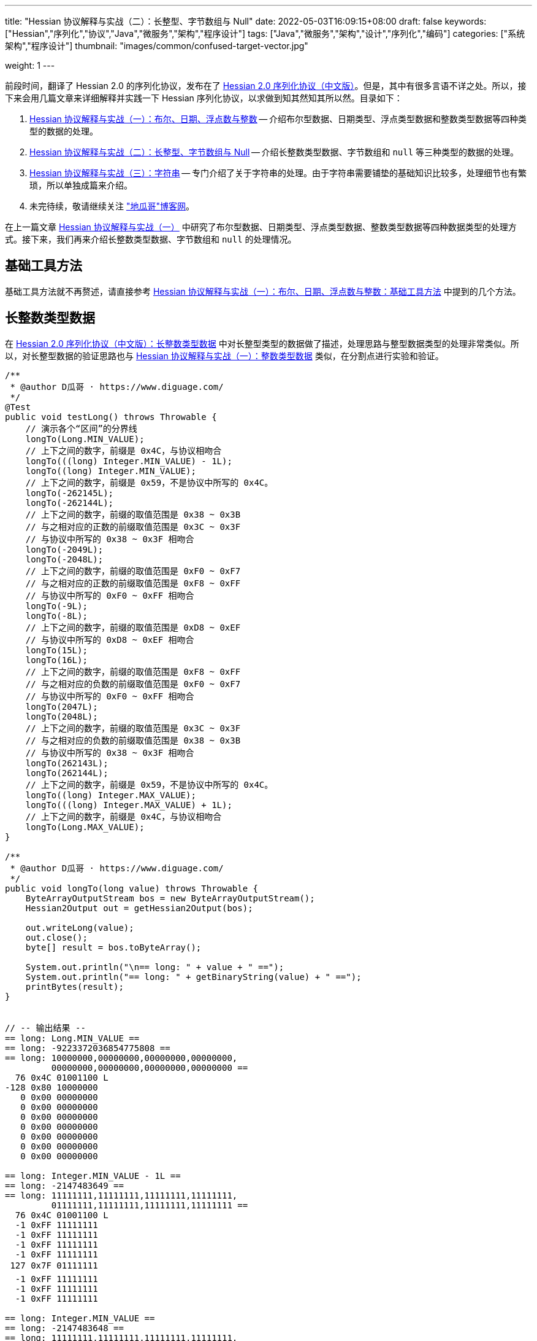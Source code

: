 ---
title: "Hessian 协议解释与实战（二）：长整型、字节数组与 Null"
date: 2022-05-03T16:09:15+08:00
draft: false
keywords: ["Hessian","序列化","协议","Java","微服务","架构","程序设计"]
tags: ["Java","微服务","架构","设计","序列化","编码"]
categories: ["系统架构","程序设计"]
thumbnail: "images/common/confused-target-vector.jpg"

weight: 1
---

:icons: font
:source-highlighter: pygments
:pygments-style: monokai
:pygments-linenums-mode: table
:source_attr: indent=0
:image_attr: align=center,width=100%

前段时间，翻译了 Hessian 2.0 的序列化协议，发布在了 https://www.diguage.com/post/hessian-serialization-protocol/[Hessian 2.0 序列化协议（中文版）^]。但是，其中有很多言语不详之处。所以，接下来会用几篇文章来详细解释并实践一下 Hessian 序列化协议，以求做到知其然知其所以然。目录如下：

. https://www.diguage.com/post/hessian-protocol-interpretation-and-practice-1/[Hessian 协议解释与实战（一）：布尔、日期、浮点数与整数^] -- 介绍布尔型数据、日期类型、浮点类型数据和整数类型数据等四种类型的数据的处理。
. https://www.diguage.com/post/hessian-protocol-interpretation-and-practice-2/[Hessian 协议解释与实战（二）：长整型、字节数组与 Null^] -- 介绍长整数类型数据、字节数组和 `null` 等三种类型的数据的处理。
. https://www.diguage.com/post/hessian-protocol-interpretation-and-practice-3/[Hessian 协议解释与实战（三）：字符串^] -- 专门介绍了关于字符串的处理。由于字符串需要铺垫的基础知识比较多，处理细节也有繁琐，所以单独成篇来介绍。
. 未完待续，敬请继续关注 https://www.diguage.com/["地瓜哥"博客网^]。

在上一篇文章 https://www.diguage.com/post/hessian-protocol-interpretation-and-practice-1/[Hessian 协议解释与实战（一）^] 中研究了布尔型数据、日期类型、浮点类型数据、整数类型数据等四种数据类型的处理方式。接下来，我们再来介绍长整数类型数据、字节数组和 `null` 的处理情况。

== 基础工具方法

基础工具方法就不再赘述，请直接参考 https://www.diguage.com/post/hessian-protocol-interpretation-and-practice-1/#helper-methods[Hessian 协议解释与实战（一）：布尔、日期、浮点数与整数：基础工具方法^] 中提到的几个方法。

[#long]
== 长整数类型数据

在 https://www.diguage.com/post/hessian-serialization-protocol/#long[Hessian 2.0 序列化协议（中文版）：长整数类型数据^] 中对长整型类型的数据做了描述，处理思路与整型数据类型的处理非常类似。所以，对长整型数据的验证思路也与 https://www.diguage.com/post/hessian-protocol-interpretation-and-practice-1/#int[Hessian 协议解释与实战（一）：整数类型数据^] 类似，在分割点进行实验和验证。

[source%nowrap,java,{source_attr}]
----
/**
 * @author D瓜哥 · https://www.diguage.com/
 */
@Test
public void testLong() throws Throwable {
    // 演示各个“区间”的分界线
    longTo(Long.MIN_VALUE);
    // 上下之间的数字，前缀是 0x4C，与协议相吻合
    longTo(((long) Integer.MIN_VALUE) - 1L);
    longTo((long) Integer.MIN_VALUE);
    // 上下之间的数字，前缀是 0x59，不是协议中所写的 0x4C。
    longTo(-262145L);
    longTo(-262144L);
    // 上下之间的数字，前缀的取值范围是 0x38 ~ 0x3B
    // 与之相对应的正数的前缀取值范围是 0x3C ~ 0x3F
    // 与协议中所写的 0x38 ~ 0x3F 相吻合
    longTo(-2049L);
    longTo(-2048L);
    // 上下之间的数字，前缀的取值范围是 0xF0 ~ 0xF7
    // 与之相对应的正数的前缀取值范围是 0xF8 ~ 0xFF
    // 与协议中所写的 0xF0 ~ 0xFF 相吻合
    longTo(-9L);
    longTo(-8L);
    // 上下之间的数字，前缀的取值范围是 0xD8 ~ 0xEF
    // 与协议中所写的 0xD8 ~ 0xEF 相吻合
    longTo(15L);
    longTo(16L);
    // 上下之间的数字，前缀的取值范围是 0xF8 ~ 0xFF
    // 与之相对应的负数的前缀取值范围是 0xF0 ~ 0xF7
    // 与协议中所写的 0xF0 ~ 0xFF 相吻合
    longTo(2047L);
    longTo(2048L);
    // 上下之间的数字，前缀的取值范围是 0x3C ~ 0x3F
    // 与之相对应的负数的前缀取值范围是 0x38 ~ 0x3B
    // 与协议中所写的 0x38 ~ 0x3F 相吻合
    longTo(262143L);
    longTo(262144L);
    // 上下之间的数字，前缀是 0x59，不是协议中所写的 0x4C。
    longTo((long) Integer.MAX_VALUE);
    longTo(((long) Integer.MAX_VALUE) + 1L);
    // 上下之间的数字，前缀是 0x4C，与协议相吻合
    longTo(Long.MAX_VALUE);
}

/**
 * @author D瓜哥 · https://www.diguage.com/
 */
public void longTo(long value) throws Throwable {
    ByteArrayOutputStream bos = new ByteArrayOutputStream();
    Hessian2Output out = getHessian2Output(bos);

    out.writeLong(value);
    out.close();
    byte[] result = bos.toByteArray();

    System.out.println("\n== long: " + value + " ==");
    System.out.println("== long: " + getBinaryString(value) + " ==");
    printBytes(result);
}


// -- 输出结果 --
== long: Long.MIN_VALUE ==
== long: -9223372036854775808 ==
== long: 10000000,00000000,00000000,00000000,
         00000000,00000000,00000000,00000000 ==
  76 0x4C 01001100 L 
-128 0x80 10000000 
   0 0x00 00000000   
   0 0x00 00000000   
   0 0x00 00000000   
   0 0x00 00000000   
   0 0x00 00000000   
   0 0x00 00000000   
   0 0x00 00000000   

== long: Integer.MIN_VALUE - 1L ==
== long: -2147483649 ==
== long: 11111111,11111111,11111111,11111111,
         01111111,11111111,11111111,11111111 ==
  76 0x4C 01001100 L 
  -1 0xFF 11111111 
  -1 0xFF 11111111 
  -1 0xFF 11111111 
  -1 0xFF 11111111 
 127 0x7F 01111111  
  -1 0xFF 11111111 
  -1 0xFF 11111111 
  -1 0xFF 11111111 

== long: Integer.MIN_VALUE ==
== long: -2147483648 ==
== long: 11111111,11111111,11111111,11111111,
         10000000,00000000,00000000,00000000 ==
  89 0x59 01011001 Y 
-128 0x80 10000000 
   0 0x00 00000000   
   0 0x00 00000000   
   0 0x00 00000000   

== long: -262145 ==
== long: 11111111,11111111,11111111,11111111,
         11111111,11111011,11111111,11111111 ==
  89 0x59 01011001 Y 
  -1 0xFF 11111111 
  -5 0xFB 11111011 
  -1 0xFF 11111111 
  -1 0xFF 11111111 

== long: -262144 ==
== long: 11111111,11111111,11111111,11111111,
         11111111,11111100,00000000,00000000 ==
  56 0x38 00111000 8 
   0 0x00 00000000   
   0 0x00 00000000   

== long: -2049 ==
== long: 11111111,11111111,11111111,11111111,
         11111111,11111111,11110111,11111111 ==
  59 0x3B 00111011 ; 
  -9 0xF7 11110111 
  -1 0xFF 11111111 

== long: -2048 ==
== long: 11111111,11111111,11111111,11111111,
         11111111,11111111,11111000,00000000 ==
 -16 0xF0 11110000 
   0 0x00 00000000   

== long: -9 ==
== long: 11111111,11111111,11111111,11111111,
         11111111,11111111,11111111,11110111 ==
  -9 0xF7 11110111 
  -9 0xF7 11110111 

== long: -8 ==
== long: 11111111,11111111,11111111,11111111,
         11111111,11111111,11111111,11111000 ==
 -40 0xD8 11011000 

== long: 15 ==
== long: 00000000,00000000,00000000,00000000,
         00000000,00000000,00000000,00001111 ==
 -17 0xEF 11101111 

== long: 16 ==
== long: 00000000,00000000,00000000,00000000,
         00000000,00000000,00000000,00010000 ==
  -8 0xF8 11111000 
  16 0x10 00010000  

== long: 2047 ==
== long: 00000000,00000000,00000000,00000000,
         00000000,00000000,00000111,11111111 ==
  -1 0xFF 11111111 
  -1 0xFF 11111111 

== long: 2048 ==
== long: 00000000,00000000,00000000,00000000,
         00000000,00000000,00001000,00000000 ==
  60 0x3C 00111100 < 
   8 0x08 00001000 
   0 0x00 00000000   

== long: 262143 ==
== long: 00000000,00000000,00000000,00000000,
         00000000,00000011,11111111,11111111 ==
  63 0x3F 00111111 ? 
  -1 0xFF 11111111 
  -1 0xFF 11111111 

== long: 262144 ==
== long: 00000000,00000000,00000000,00000000,
         00000000,00000100,00000000,00000000 ==
  89 0x59 01011001 Y 
   0 0x00 00000000   
   4 0x04 00000100  
   0 0x00 00000000   
   0 0x00 00000000   

== long: Integer.MAX_VALUE ==
== long: 2147483647 ==
== long: 00000000,00000000,00000000,00000000,
         01111111,11111111,11111111,11111111 ==
  89 0x59 01011001 Y 
 127 0x7F 01111111  
  -1 0xFF 11111111 
  -1 0xFF 11111111 
  -1 0xFF 11111111 


== long: Integer.MAX_VALUE + 1L ==
== long: 2147483648 ==
== long: 00000000,00000000,00000000,00000000,
         10000000,00000000,00000000,00000000 ==
  76 0x4C 01001100 L 
   0 0x00 00000000   
   0 0x00 00000000   
   0 0x00 00000000   
   0 0x00 00000000   
-128 0x80 10000000 
   0 0x00 00000000   
   0 0x00 00000000   
   0 0x00 00000000   


== long: Long.MAX_VALUE ==
== long: 9223372036854775807 ==
== long: 01111111,11111111,11111111,11111111,
         11111111,11111111,11111111,11111111 ==
  76 0x4C 01001100 L 
 127 0x7F 01111111  
  -1 0xFF 11111111 
  -1 0xFF 11111111 
  -1 0xFF 11111111 
  -1 0xFF 11111111 
  -1 0xFF 11111111 
  -1 0xFF 11111111 
  -1 0xFF 11111111 

----

这里有几点需要特别说明：

. 首先，需要特别强调的一点，协议中有一处是错误的：**五个字节表示的数字的前缀是 `0x59`（`Y`），而不是 `0x4C`（`L`）。**这里也可以从另外一个角度来看这个问题：九个字节表示数字的前缀是 `0x4C`（`L`），如果五个字节的数字是正确的，则这两个冲突，哪该怎么区分这两种数字呢？
. 对于 `-8` ~ `15` 的数字，使用字节中的后六位来表示；
. 在编码 `-2048` ~ `2047` 时，使用两个字节表示。其中，后面的 `12` 位用于表示数值。`11110000`（`0xF0`） `00000000`（`0x00`） 表示 `-2048`，之后就在后十二位上逐渐加 `1`，直到 `11111111`（`0xFF`） `11111111`（`0xFF`） 表示 `2047`。
. 在编码 `-262144` ~ `262143` 时，使用三个字节表示。其中，后面的十九位用于表示数值。`00111000`（`0x38`） `00000000`（`0x00`） `00000000`（`0x00`） 表示 `-262144`，之后就在后十九位上逐渐加 `1`，直到 `00111111`（`0x3F`） `11111111`（`0xFF`） `11111111`（`0xFF`） 表示 `262143`。
. 对于 `Integer.MIN_VALUE` ~ `-2049` 和 `2048` ~ `Integer.MAX_VALUE` 这两个区间的数字，则直接取数字对应的最后 32 位二进制，然后在前面加一个前缀 `0x59` 来作为序列化的结果。
. 除上述之外的所有数字，则都是将其二进制位，并且在前面加一个前缀 `0x4C`（`L`）来作为序列化结果。
. 有一点需要说明一下：在处理长整数时，在程序中是按照区间范围来处理的，基本原则是用尽可能少的字节来完整表示数字。这样的话，在下一个更大范围的数字是要去除上一个区间能表示的数。这点对于整数和长整数的处理方式都是一样的。画了一个图来更详细说明情况。

image::/images/marshal/hessian-long.svg[{image_attr}]


[#binary]
== 二进制数据

在 https://www.diguage.com/post/hessian-serialization-protocol/#binary[Hessian 2.0 序列化协议（中文版）：二进制数据^] 中对字节数组的处理进行了描述。但是，有一些言语不详的地方，比如“二进制数据编码在 chunk 里面”，但是并没有知名块的长度等。

由于需要处理比较长行的字节数组，先把打印字节数组的工具办法做个改造：

[source%nowrap,java,{source_attr}]
----
/**
 * 打印字节数组
 *
 * @author D瓜哥 · https://www.diguage.com/
 */
private void printBytes(byte[] result) {
    if (Objects.isNull(result)) {
        System.out.println(".... bytes is null ....");
        return;
    }
    int byteChunk = 8 * 1024;
    if (0 < result.length && byteChunk < result.length && result[0] == 'A') {
        for (int i = 0; i < result.length; i += byteChunk) {
            int min = Math.max(i - 1, 0);
            int max = Math.min(i + 4, result.length);
            System.out.println(".... " + min + " ~ " + max + " ....");
            for (; min < max; min++) {
                printByte(result[min]);
            }
        }
        System.out.println("...... " + result.length);
    } else {
        int min = 0;
        int max = 10;
        System.out.println(".... " + min + " ~ " + max + " ....");
        for (; min < result.length && min < max; min++) {
            printByte(result[min]);
        }
        if (result.length > max) {
            System.out.println("...... " + result.length);
        }
    }
}
----

由于协议中描述不详细，直接翻看 Hessian 的代码：

.Hessian 的代码
[source%nowrap,java,{source_attr}]
----
  public final static int SIZE = 8 * 1024;
  public static final int BC_BINARY_CHUNK = 'A'; // non-final chunk
  public static final int BC_BINARY_DIRECT = 0x20; // 1-byte length binary
  public static final int BINARY_DIRECT_MAX = 0x0f;
  public static final int BC_BINARY_SHORT = 0x34; // 2-byte length binary
  public static final int BINARY_SHORT_MAX = 0x3ff; // 0-1023 binary

  public void writeBytes(byte []buffer, int offset, int length)
    throws IOException
  {
    if (buffer == null) {
      if (SIZE < _offset + 16)
        flushBuffer();

      _buffer[_offset++] = (byte) 'N';
    }
    else {
      while (SIZE - _offset - 3 < length) {
        int sublen = SIZE - _offset - 3;

        if (sublen < 16) {
          flushBuffer();

          sublen = SIZE - _offset - 3;

          if (length < sublen)
            sublen = length;
        }

        _buffer[_offset++] = (byte) BC_BINARY_CHUNK;
        _buffer[_offset++] = (byte) (sublen >> 8);
        _buffer[_offset++] = (byte) sublen;

        System.arraycopy(buffer, offset, _buffer, _offset, sublen);
        _offset += sublen;

        length -= sublen;
        offset += sublen;

        flushBuffer();
      }

      if (SIZE < _offset + 16)
        flushBuffer();

      if (length <= BINARY_DIRECT_MAX) {
        _buffer[_offset++] = (byte) (BC_BINARY_DIRECT + length);
      }
      else if (length <= BINARY_SHORT_MAX) {
        _buffer[_offset++] = (byte) (BC_BINARY_SHORT + (length >> 8));
        _buffer[_offset++] = (byte) (length);
      }
      else {
        _buffer[_offset++] = (byte) 'B';
        _buffer[_offset++] = (byte) (length >> 8);
        _buffer[_offset++] = (byte) (length);
      }

      System.arraycopy(buffer, offset, _buffer, _offset, length);

      _offset += length;
    }
  }
----

查看代码，并且经过简单计算可以得出如下规则：

. `0` ~ `15` 之间，直接使用一个字符进行编码，编码范围： `[0x20, 0x2F]`
. `16` ~ `255` 之间，使用一个前缀标志符 `0x34` + 两个字符进行编码
. `256` ~ `511` 之间，使用一个前缀标志符 `0x35` + 两个字符进行编码
. `512` ~ `767` 之间，使用一个前缀标志符 `0x36` + 两个字符进行编码
. `768` ~ `1023` 之间，使用一个前缀标志符 `0x37` + 两个字符进行编码
. `1024` ~ `8189` 之间，使用一个前缀标志符 `0x42`（`B`） + 两个字符进行编码
. `8190` ~ `8204` 之间，
.. 先使用一个前缀标志符 `0x41`（`A`） + 两个字符进行编码前 `8 * 1024 - 3 = 8189` 个字节
.. 再使用一个字符进行编码剩余字符，编码范围： `[0x20, 0x2F]`
. 后续长度的字节数组，都是按照如此编码：
.. 先截取 `8189 * N` 个字节，将其编码成 `N` 个块；
.. 然后，将剩余字节根据前六条规则进行编码。

接下来，我们上代码验证一下：

[source%nowrap,java,{source_attr}]
----
/**
 * 测试字节数组进行 Hessian 序列化
 *
 * @author D瓜哥 · https://www.diguage.com/
 */
@Test
public void testByteArray() throws Throwable {
    bytesTo(new byte[]{});
    // 0~15 之间，直接使用一个字符进行编码， 0x20~0x2F
    bytesTo(getBytesByLength((byte) '@', 15));
    bytesTo(getBytesByLength((byte) '@', 16));
    // 16~255 之间，使用一个前缀标志符 0x34 + 两个字符进行编码
    bytesTo(getBytesByLength((byte) '@', 255));
    bytesTo(getBytesByLength((byte) '@', 256));
    // 256~511 之间，使用一个前缀标志符 0x35 + 两个字符进行编码
    bytesTo(getBytesByLength((byte) '@', 511));
    bytesTo(getBytesByLength((byte) '@', 512));
    // 512~767 之间，使用一个前缀标志符 0x36 + 两个字符进行编码
    bytesTo(getBytesByLength((byte) '@', 767));
    bytesTo(getBytesByLength((byte) '@', 768));
    // 768~1023 之间，使用一个前缀标志符 0x37 + 两个字符进行编码
    bytesTo(getBytesByLength((byte) '@', 1023));
    bytesTo(getBytesByLength((byte) '@', 1024));
    // 1024~8189 之间，使用一个前缀标志符 0x42(B) + 两个字符进行编码
    bytesTo(getBytesByLength((byte) '@', 8 * 1024 - 3));
    bytesTo(getBytesByLength((byte) '@', 8 * 1024 - 3 + 1));
    // 8190~8204 之间，
    // 先使用一个前缀标志符 0x41(A) + 两个字符进行编码前 8 * 1024 - 3 = 8189 个字节
    // 再使用一个字符进行编码， 0x21~0x2F。
    // 后续长度的字节数组，都是按照如此编码：
    // 首先使用 0x41(A) + 两个字符进行编码前 N * 8189 个字节
    // 然后，剩余编码按照 0 ~ 8189 个字节的编码规则进行编码。
    bytesTo(getBytesByLength((byte) '@', 8 * 1024 - 3 + 15));
    bytesTo(getBytesByLength((byte) '@', 8 * 1024 - 3 + 16));
    // 8205~8445 之间，使用一个前缀标志符 0x34 + 一个字符进行编码
    bytesTo(getBytesByLength((byte) '@', 8 * 1024 - 3 + 256));
    bytesTo(getBytesByLength((byte) '@', 8 * 1024 - 3 + 512));
    bytesTo(getBytesByLength((byte) '@', 8 * 1024 - 3 + 768));
    bytesTo(getBytesByLength((byte) '@', 8 * 1024 - 3 + 1024));
    bytesTo(getBytesByLength((byte) '@', (8 * 1024 - 3) * 2));
    bytesTo(getBytesByLength((byte) '@', (8 * 1024 - 3) * 2 + 1));
}

/**
 * 生成指定长度的字节数组
 *
 * @author D瓜哥 · https://www.diguage.com/
 */
private byte[] getBytesByLength(byte b, int len) {
    byte[] result = new byte[len];
    Arrays.fill(result, b);
    return result;
}

/**
 * 字节数组序列化
 *
 * @author D瓜哥 · https://www.diguage.com/
 */
public void bytesTo(byte[] bytes) throws Throwable {
    ByteArrayOutputStream bos = new ByteArrayOutputStream();
    Hessian2Output out = getHessian2Output(bos);

    out.writeBytes(bytes);
    out.close();
    byte[] result = bos.toByteArray();

    System.out.println("\n== byte array: length=" + bytes.length + " ==");
    printBytes(bytes);
    System.out.println("== byte array: hessian result ==");
    printBytes(result);
}


// -- 输出结果 --
== byte array: length=0 ==
.... 0 ~ 10 ....
== byte array: hessian result ==
.... 0 ~ 10 ....
  32 0x20 00100000

== byte array: length=15 ==
.... 0 ~ 10 ....
  64 0x40 01000000 @
  64 0x40 01000000 @
  64 0x40 01000000 @
  64 0x40 01000000 @
  64 0x40 01000000 @
  64 0x40 01000000 @
  64 0x40 01000000 @
  64 0x40 01000000 @
  64 0x40 01000000 @
  64 0x40 01000000 @
...... 15
== byte array: hessian result ==
.... 0 ~ 10 ....
  47 0x2F 00101111 /
  64 0x40 01000000 @
  64 0x40 01000000 @
  64 0x40 01000000 @
  64 0x40 01000000 @
  64 0x40 01000000 @
  64 0x40 01000000 @
  64 0x40 01000000 @
  64 0x40 01000000 @
  64 0x40 01000000 @
...... 16

== byte array: length=16 ==
.... 0 ~ 10 ....
  64 0x40 01000000 @
  64 0x40 01000000 @
  64 0x40 01000000 @
  64 0x40 01000000 @
  64 0x40 01000000 @
  64 0x40 01000000 @
  64 0x40 01000000 @
  64 0x40 01000000 @
  64 0x40 01000000 @
  64 0x40 01000000 @
...... 16
== byte array: hessian result ==
.... 0 ~ 10 ....
  52 0x34 00110100 4
  16 0x10 00010000 
  64 0x40 01000000 @
  64 0x40 01000000 @
  64 0x40 01000000 @
  64 0x40 01000000 @
  64 0x40 01000000 @
  64 0x40 01000000 @
  64 0x40 01000000 @
  64 0x40 01000000 @
...... 18

== byte array: length=255 ==
.... 0 ~ 10 ....
  64 0x40 01000000 @
  64 0x40 01000000 @
  64 0x40 01000000 @
  64 0x40 01000000 @
  64 0x40 01000000 @
  64 0x40 01000000 @
  64 0x40 01000000 @
  64 0x40 01000000 @
  64 0x40 01000000 @
  64 0x40 01000000 @
...... 255
== byte array: hessian result ==
.... 0 ~ 10 ....
  52 0x34 00110100 4
  -1 0xFF 11111111
  64 0x40 01000000 @
  64 0x40 01000000 @
  64 0x40 01000000 @
  64 0x40 01000000 @
  64 0x40 01000000 @
  64 0x40 01000000 @
  64 0x40 01000000 @
  64 0x40 01000000 @
...... 257

== byte array: length=256 ==
.... 0 ~ 10 ....
  64 0x40 01000000 @
  64 0x40 01000000 @
  64 0x40 01000000 @
  64 0x40 01000000 @
  64 0x40 01000000 @
  64 0x40 01000000 @
  64 0x40 01000000 @
  64 0x40 01000000 @
  64 0x40 01000000 @
  64 0x40 01000000 @
...... 256
== byte array: hessian result ==
.... 0 ~ 10 ....
  53 0x35 00110101 5
   0 0x00 00000000  
  64 0x40 01000000 @
  64 0x40 01000000 @
  64 0x40 01000000 @
  64 0x40 01000000 @
  64 0x40 01000000 @
  64 0x40 01000000 @
  64 0x40 01000000 @
  64 0x40 01000000 @
...... 258

== byte array: length=511 ==
.... 0 ~ 10 ....
  64 0x40 01000000 @
  64 0x40 01000000 @
  64 0x40 01000000 @
  64 0x40 01000000 @
  64 0x40 01000000 @
  64 0x40 01000000 @
  64 0x40 01000000 @
  64 0x40 01000000 @
  64 0x40 01000000 @
  64 0x40 01000000 @
...... 511
== byte array: hessian result ==
.... 0 ~ 10 ....
  53 0x35 00110101 5
  -1 0xFF 11111111
  64 0x40 01000000 @
  64 0x40 01000000 @
  64 0x40 01000000 @
  64 0x40 01000000 @
  64 0x40 01000000 @
  64 0x40 01000000 @
  64 0x40 01000000 @
  64 0x40 01000000 @
...... 513

== byte array: length=512 ==
.... 0 ~ 10 ....
  64 0x40 01000000 @
  64 0x40 01000000 @
  64 0x40 01000000 @
  64 0x40 01000000 @
  64 0x40 01000000 @
  64 0x40 01000000 @
  64 0x40 01000000 @
  64 0x40 01000000 @
  64 0x40 01000000 @
  64 0x40 01000000 @
...... 512
== byte array: hessian result ==
.... 0 ~ 10 ....
  54 0x36 00110110 6
   0 0x00 00000000  
  64 0x40 01000000 @
  64 0x40 01000000 @
  64 0x40 01000000 @
  64 0x40 01000000 @
  64 0x40 01000000 @
  64 0x40 01000000 @
  64 0x40 01000000 @
  64 0x40 01000000 @
...... 514

== byte array: length=767 ==
.... 0 ~ 10 ....
  64 0x40 01000000 @
  64 0x40 01000000 @
  64 0x40 01000000 @
  64 0x40 01000000 @
  64 0x40 01000000 @
  64 0x40 01000000 @
  64 0x40 01000000 @
  64 0x40 01000000 @
  64 0x40 01000000 @
  64 0x40 01000000 @
...... 767
== byte array: hessian result ==
.... 0 ~ 10 ....
  54 0x36 00110110 6
  -1 0xFF 11111111
  64 0x40 01000000 @
  64 0x40 01000000 @
  64 0x40 01000000 @
  64 0x40 01000000 @
  64 0x40 01000000 @
  64 0x40 01000000 @
  64 0x40 01000000 @
  64 0x40 01000000 @
...... 769

== byte array: length=768 ==
.... 0 ~ 10 ....
  64 0x40 01000000 @
  64 0x40 01000000 @
  64 0x40 01000000 @
  64 0x40 01000000 @
  64 0x40 01000000 @
  64 0x40 01000000 @
  64 0x40 01000000 @
  64 0x40 01000000 @
  64 0x40 01000000 @
  64 0x40 01000000 @
...... 768
== byte array: hessian result ==
.... 0 ~ 10 ....
  55 0x37 00110111 7
   0 0x00 00000000  
  64 0x40 01000000 @
  64 0x40 01000000 @
  64 0x40 01000000 @
  64 0x40 01000000 @
  64 0x40 01000000 @
  64 0x40 01000000 @
  64 0x40 01000000 @
  64 0x40 01000000 @
...... 770

== byte array: length=1023 ==
.... 0 ~ 10 ....
  64 0x40 01000000 @
  64 0x40 01000000 @
  64 0x40 01000000 @
  64 0x40 01000000 @
  64 0x40 01000000 @
  64 0x40 01000000 @
  64 0x40 01000000 @
  64 0x40 01000000 @
  64 0x40 01000000 @
  64 0x40 01000000 @
...... 1023
== byte array: hessian result ==
.... 0 ~ 10 ....
  55 0x37 00110111 7
  -1 0xFF 11111111
  64 0x40 01000000 @
  64 0x40 01000000 @
  64 0x40 01000000 @
  64 0x40 01000000 @
  64 0x40 01000000 @
  64 0x40 01000000 @
  64 0x40 01000000 @
  64 0x40 01000000 @
...... 1025

== byte array: length=1024 ==
.... 0 ~ 10 ....
  64 0x40 01000000 @
  64 0x40 01000000 @
  64 0x40 01000000 @
  64 0x40 01000000 @
  64 0x40 01000000 @
  64 0x40 01000000 @
  64 0x40 01000000 @
  64 0x40 01000000 @
  64 0x40 01000000 @
  64 0x40 01000000 @
...... 1024
== byte array: hessian result ==
.... 0 ~ 10 ....
  66 0x42 01000010 B
   4 0x04 00000100 
   0 0x00 00000000  
  64 0x40 01000000 @
  64 0x40 01000000 @
  64 0x40 01000000 @
  64 0x40 01000000 @
  64 0x40 01000000 @
  64 0x40 01000000 @
  64 0x40 01000000 @
...... 1027

== byte array: length=8189 ==
.... 0 ~ 10 ....
  64 0x40 01000000 @
  64 0x40 01000000 @
  64 0x40 01000000 @
  64 0x40 01000000 @
  64 0x40 01000000 @
  64 0x40 01000000 @
  64 0x40 01000000 @
  64 0x40 01000000 @
  64 0x40 01000000 @
  64 0x40 01000000 @
...... 8189
== byte array: hessian result ==
.... 0 ~ 10 ....
  66 0x42 01000010 B
  31 0x1F 00011111 
  -3 0xFD 11111101
  64 0x40 01000000 @
  64 0x40 01000000 @
  64 0x40 01000000 @
  64 0x40 01000000 @
  64 0x40 01000000 @
  64 0x40 01000000 @
  64 0x40 01000000 @
...... 8192

== byte array: length=8190 ==
.... 0 ~ 10 ....
  64 0x40 01000000 @
  64 0x40 01000000 @
  64 0x40 01000000 @
  64 0x40 01000000 @
  64 0x40 01000000 @
  64 0x40 01000000 @
  64 0x40 01000000 @
  64 0x40 01000000 @
  64 0x40 01000000 @
  64 0x40 01000000 @
...... 8190
== byte array: hessian result ==
.... 0 ~ 4 ....
  65 0x41 01000001 A
  31 0x1F 00011111 
  -3 0xFD 11111101
  64 0x40 01000000 @
.... 8191 ~ 8194 ....
  64 0x40 01000000 @
  33 0x21 00100001 !
  64 0x40 01000000 @
...... 8194

== byte array: length=8204 ==
.... 0 ~ 10 ....
  64 0x40 01000000 @
  64 0x40 01000000 @
  64 0x40 01000000 @
  64 0x40 01000000 @
  64 0x40 01000000 @
  64 0x40 01000000 @
  64 0x40 01000000 @
  64 0x40 01000000 @
  64 0x40 01000000 @
  64 0x40 01000000 @
...... 8204
== byte array: hessian result ==
.... 0 ~ 4 ....
  65 0x41 01000001 A
  31 0x1F 00011111 
  -3 0xFD 11111101
  64 0x40 01000000 @
.... 8191 ~ 8196 ....
  64 0x40 01000000 @
  47 0x2F 00101111 /
  64 0x40 01000000 @
  64 0x40 01000000 @
  64 0x40 01000000 @
...... 8208

== byte array: length=8205 ==
.... 0 ~ 10 ....
  64 0x40 01000000 @
  64 0x40 01000000 @
  64 0x40 01000000 @
  64 0x40 01000000 @
  64 0x40 01000000 @
  64 0x40 01000000 @
  64 0x40 01000000 @
  64 0x40 01000000 @
  64 0x40 01000000 @
  64 0x40 01000000 @
...... 8205
== byte array: hessian result ==
.... 0 ~ 4 ....
  65 0x41 01000001 A
  31 0x1F 00011111 
  -3 0xFD 11111101
  64 0x40 01000000 @
.... 8191 ~ 8196 ....
  64 0x40 01000000 @
  52 0x34 00110100 4
  16 0x10 00010000 
  64 0x40 01000000 @
  64 0x40 01000000 @
...... 8210

== byte array: length=8445 ==
.... 0 ~ 10 ....
  64 0x40 01000000 @
  64 0x40 01000000 @
  64 0x40 01000000 @
  64 0x40 01000000 @
  64 0x40 01000000 @
  64 0x40 01000000 @
  64 0x40 01000000 @
  64 0x40 01000000 @
  64 0x40 01000000 @
  64 0x40 01000000 @
...... 8445
== byte array: hessian result ==
.... 0 ~ 4 ....
  65 0x41 01000001 A
  31 0x1F 00011111 
  -3 0xFD 11111101
  64 0x40 01000000 @
.... 8191 ~ 8196 ....
  64 0x40 01000000 @
  53 0x35 00110101 5
   0 0x00 00000000  
  64 0x40 01000000 @
  64 0x40 01000000 @
...... 8450

== byte array: length=8701 ==
.... 0 ~ 10 ....
  64 0x40 01000000 @
  64 0x40 01000000 @
  64 0x40 01000000 @
  64 0x40 01000000 @
  64 0x40 01000000 @
  64 0x40 01000000 @
  64 0x40 01000000 @
  64 0x40 01000000 @
  64 0x40 01000000 @
  64 0x40 01000000 @
...... 8701
== byte array: hessian result ==
.... 0 ~ 4 ....
  65 0x41 01000001 A
  31 0x1F 00011111 
  -3 0xFD 11111101
  64 0x40 01000000 @
.... 8191 ~ 8196 ....
  64 0x40 01000000 @
  54 0x36 00110110 6
   0 0x00 00000000  
  64 0x40 01000000 @
  64 0x40 01000000 @
...... 8706

== byte array: length=8957 ==
.... 0 ~ 10 ....
  64 0x40 01000000 @
  64 0x40 01000000 @
  64 0x40 01000000 @
  64 0x40 01000000 @
  64 0x40 01000000 @
  64 0x40 01000000 @
  64 0x40 01000000 @
  64 0x40 01000000 @
  64 0x40 01000000 @
  64 0x40 01000000 @
...... 8957
== byte array: hessian result ==
.... 0 ~ 4 ....
  65 0x41 01000001 A
  31 0x1F 00011111 
  -3 0xFD 11111101
  64 0x40 01000000 @
.... 8191 ~ 8196 ....
  64 0x40 01000000 @
  55 0x37 00110111 7
   0 0x00 00000000  
  64 0x40 01000000 @
  64 0x40 01000000 @
...... 8962

== byte array: length=9213 ==
.... 0 ~ 10 ....
  64 0x40 01000000 @
  64 0x40 01000000 @
  64 0x40 01000000 @
  64 0x40 01000000 @
  64 0x40 01000000 @
  64 0x40 01000000 @
  64 0x40 01000000 @
  64 0x40 01000000 @
  64 0x40 01000000 @
  64 0x40 01000000 @
...... 9213
== byte array: hessian result ==
.... 0 ~ 4 ....
  65 0x41 01000001 A
  31 0x1F 00011111 
  -3 0xFD 11111101
  64 0x40 01000000 @
.... 8191 ~ 8196 ....
  64 0x40 01000000 @
  66 0x42 01000010 B
   4 0x04 00000100 
   0 0x00 00000000  
  64 0x40 01000000 @
...... 9219

== byte array: length=16378 ==
.... 0 ~ 10 ....
  64 0x40 01000000 @
  64 0x40 01000000 @
  64 0x40 01000000 @
  64 0x40 01000000 @
  64 0x40 01000000 @
  64 0x40 01000000 @
  64 0x40 01000000 @
  64 0x40 01000000 @
  64 0x40 01000000 @
  64 0x40 01000000 @
...... 16378
== byte array: hessian result ==
.... 0 ~ 4 ....
  65 0x41 01000001 A
  31 0x1F 00011111 
  -3 0xFD 11111101
  64 0x40 01000000 @
.... 8191 ~ 8196 ....
  64 0x40 01000000 @
  66 0x42 01000010 B
  31 0x1F 00011111 
  -3 0xFD 11111101
  64 0x40 01000000 @
...... 16384

== byte array: length=16379 ==
.... 0 ~ 10 ....
  64 0x40 01000000 @
  64 0x40 01000000 @
  64 0x40 01000000 @
  64 0x40 01000000 @
  64 0x40 01000000 @
  64 0x40 01000000 @
  64 0x40 01000000 @
  64 0x40 01000000 @
  64 0x40 01000000 @
  64 0x40 01000000 @
...... 16379
== byte array: hessian result ==
.... 0 ~ 4 ....
  65 0x41 01000001 A
  31 0x1F 00011111 
  -3 0xFD 11111101
  64 0x40 01000000 @
.... 8191 ~ 8196 ....
  64 0x40 01000000 @
  65 0x41 01000001 A
  31 0x1F 00011111 
  -3 0xFD 11111101
  64 0x40 01000000 @
.... 16383 ~ 16386 ....
  64 0x40 01000000 @
  33 0x21 00100001 !
  64 0x40 01000000 @
...... 16386
----

日志输出与我们上面的描述基本吻合。根据我们的实验，协议中有两个地方存在错误：

. “`x42`（`B`）表示结尾 chunk”表述不正确！这个得看截取完前面的 chunk 之后，剩余的字符的个数。如果大于 1023 才会以 `x42`（`B`）开头。
. “字节 `x62`（`b`）表示任何非结尾 chunk”的也不正确。根据实际测试来看，应该是 `0x41`（`A`）。

image::/images/marshal/hessian-byte-array.svg[alt="Hessian 字节(byte)数组的处理",{image_attr}]

[#null]
=== `null`

关于 `null` 的处理，在 https://www.diguage.com/post/hessian-serialization-protocol/#null[Hessian 2.0 序列化协议（中文版）： `null`^] 中有相关说明。情况也比较简单，这里只是做个验证。

关于 `null` 值，只有三种可能：

. 字节数组： `null`
. 字符串： `null` -- 字符串相关处理，在 https://www.diguage.com/post/hessian-protocol-interpretation-and-practice-3/[Hessian 协议解释与实战（三）：字符串^] 中，做详细介绍。
. 对象： `null` -- 对象相关处理，在 https://www.diguage.com/post/hessian-protocol-interpretation-and-practice-4/[Hessian 协议解释与实战（四）：链表、Map与对象^] 中，做详细介绍。

直接上代码验证一下：

[source%nowrap,java,{source_attr}]
----
/**
 * 测试 null 进行 Hessian 序列化
 *
 * @author D瓜哥 · https://www.diguage.com/
 */
@Test
public void testNull() throws Throwable {
    ByteArrayOutputStream bos = new ByteArrayOutputStream();
    Hessian2Output out = getHessian2Output(bos);
    // 字符串： null
    out.writeString(null);
    // 字节数组： null
    out.writeBytes(null);
    // 对象： null
    out.writeObject(null);
    out.close();
    byte[] result = bos.toByteArray();

    System.out.println("\n== null ==");
    printBytes(result);
}


// -- 输出结果 --
== null ==
.... 0 ~ 10 ....
  78 0x4E 01001110 N
  78 0x4E 01001110 N
  78 0x4E 01001110 N
----

可以看出，无论是什么类型的 `null` 值，序列化结果是一致的，都是 `0x4E`（`N`），与协议说明一直。

文章已经很长，就此打住。接下来，我们介绍关于字符串的处理： https://www.diguage.com/post/hessian-protocol-interpretation-and-practice-3/[Hessian 协议解释与实战（三）：字符串^]。

== 参考资料

. https://en.wikipedia.org/wiki/UTF-8[UTF-8 - Wikipedia^]
. https://en.wikipedia.org/wiki/Latin-script_alphabet[Latin-script alphabet - Wikipedia^]
. https://stackoverflow.com/questions/2241348/what-are-unicode-utf-8-and-utf-16[encoding - What are Unicode, UTF-8, and UTF-16?^]
. http://www.unicode.org/notes/tn23/[UTN #23: To the BMP and Beyond^]
. http://www.unicode.org/notes/tn23/Muller-Slides+Narr.pdf[To the BMP and beyond! - Eric Muller^]
. https://www.iteye.com/topic/216577[JAVA面试题解惑系列（六）——字符串（String）杂谈^]
. https://docs.oracle.com/javase/specs/jls/se17/html/jls-3.html#jls-3.1[The Java® Language Specification: Chapter 3. Lexical Structure / 3.1. Unicode^]
